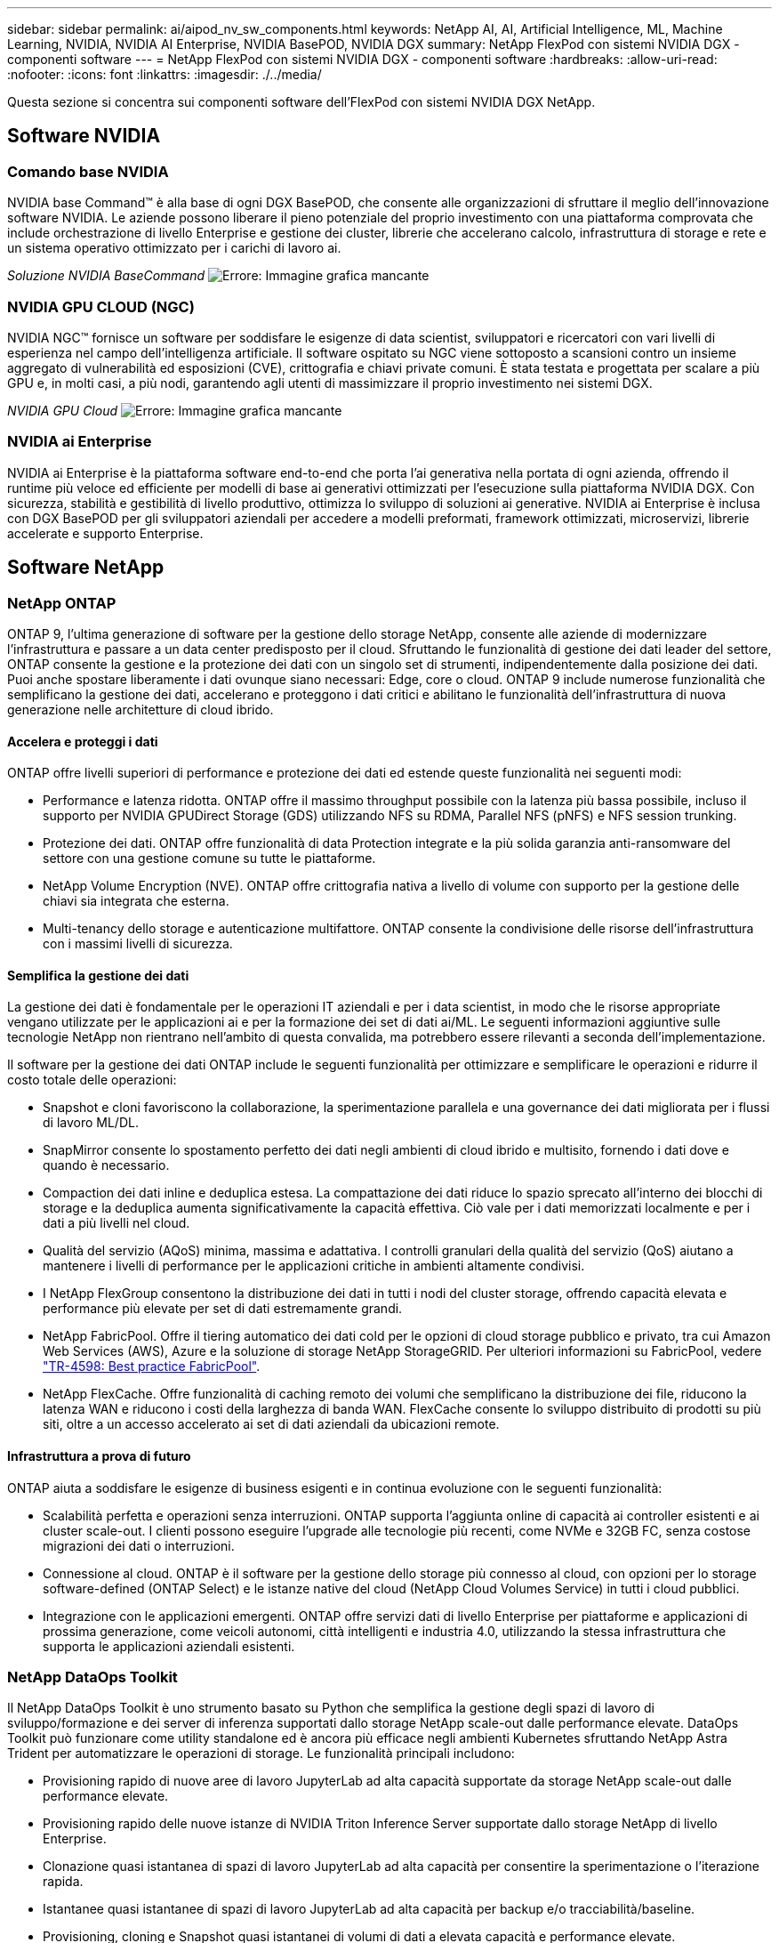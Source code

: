 ---
sidebar: sidebar 
permalink: ai/aipod_nv_sw_components.html 
keywords: NetApp AI, AI, Artificial Intelligence, ML, Machine Learning, NVIDIA, NVIDIA AI Enterprise, NVIDIA BasePOD, NVIDIA DGX 
summary: NetApp FlexPod con sistemi NVIDIA DGX - componenti software 
---
= NetApp FlexPod con sistemi NVIDIA DGX - componenti software
:hardbreaks:
:allow-uri-read: 
:nofooter: 
:icons: font
:linkattrs: 
:imagesdir: ./../media/


[role="lead"]
Questa sezione si concentra sui componenti software dell'FlexPod con sistemi NVIDIA DGX NetApp.



== Software NVIDIA



=== Comando base NVIDIA

NVIDIA base Command&#8482; è alla base di ogni DGX BasePOD, che consente alle organizzazioni di sfruttare il meglio dell'innovazione software NVIDIA. Le aziende possono liberare il pieno potenziale del proprio investimento con una piattaforma comprovata che include orchestrazione di livello Enterprise e gestione dei cluster, librerie che accelerano calcolo, infrastruttura di storage e rete e un sistema operativo ottimizzato per i carichi di lavoro ai.

_Soluzione NVIDIA BaseCommand_
image:aipod_nv_BaseCommand_new.png["Errore: Immagine grafica mancante"]



=== NVIDIA GPU CLOUD (NGC)

NVIDIA NGC™ fornisce un software per soddisfare le esigenze di data scientist, sviluppatori e ricercatori con vari livelli di esperienza nel campo dell'intelligenza artificiale. Il software ospitato su NGC viene sottoposto a scansioni contro un insieme aggregato di vulnerabilità ed esposizioni (CVE), crittografia e chiavi private comuni. È stata testata e progettata per scalare a più GPU e, in molti casi, a più nodi, garantendo agli utenti di massimizzare il proprio investimento nei sistemi DGX.

_NVIDIA GPU Cloud_
image:aipod_nv_ngc.png["Errore: Immagine grafica mancante"]



=== NVIDIA ai Enterprise

NVIDIA ai Enterprise è la piattaforma software end-to-end che porta l'ai generativa nella portata di ogni azienda, offrendo il runtime più veloce ed efficiente per modelli di base ai generativi ottimizzati per l'esecuzione sulla piattaforma NVIDIA DGX. Con sicurezza, stabilità e gestibilità di livello produttivo, ottimizza lo sviluppo di soluzioni ai generative. NVIDIA ai Enterprise è inclusa con DGX BasePOD per gli sviluppatori aziendali per accedere a modelli preformati, framework ottimizzati, microservizi, librerie accelerate e supporto Enterprise.



== Software NetApp



=== NetApp ONTAP

ONTAP 9, l'ultima generazione di software per la gestione dello storage NetApp, consente alle aziende di modernizzare l'infrastruttura e passare a un data center predisposto per il cloud. Sfruttando le funzionalità di gestione dei dati leader del settore, ONTAP consente la gestione e la protezione dei dati con un singolo set di strumenti, indipendentemente dalla posizione dei dati. Puoi anche spostare liberamente i dati ovunque siano necessari: Edge, core o cloud. ONTAP 9 include numerose funzionalità che semplificano la gestione dei dati, accelerano e proteggono i dati critici e abilitano le funzionalità dell'infrastruttura di nuova generazione nelle architetture di cloud ibrido.



==== Accelera e proteggi i dati

ONTAP offre livelli superiori di performance e protezione dei dati ed estende queste funzionalità nei seguenti modi:

* Performance e latenza ridotta. ONTAP offre il massimo throughput possibile con la latenza più bassa possibile, incluso il supporto per NVIDIA GPUDirect Storage (GDS) utilizzando NFS su RDMA, Parallel NFS (pNFS) e NFS session trunking.
* Protezione dei dati. ONTAP offre funzionalità di data Protection integrate e la più solida garanzia anti-ransomware del settore con una gestione comune su tutte le piattaforme.
* NetApp Volume Encryption (NVE). ONTAP offre crittografia nativa a livello di volume con supporto per la gestione delle chiavi sia integrata che esterna.
* Multi-tenancy dello storage e autenticazione multifattore. ONTAP consente la condivisione delle risorse dell'infrastruttura con i massimi livelli di sicurezza.




==== Semplifica la gestione dei dati

La gestione dei dati è fondamentale per le operazioni IT aziendali e per i data scientist, in modo che le risorse appropriate vengano utilizzate per le applicazioni ai e per la formazione dei set di dati ai/ML. Le seguenti informazioni aggiuntive sulle tecnologie NetApp non rientrano nell'ambito di questa convalida, ma potrebbero essere rilevanti a seconda dell'implementazione.

Il software per la gestione dei dati ONTAP include le seguenti funzionalità per ottimizzare e semplificare le operazioni e ridurre il costo totale delle operazioni:

* Snapshot e cloni favoriscono la collaborazione, la sperimentazione parallela e una governance dei dati migliorata per i flussi di lavoro ML/DL.
* SnapMirror consente lo spostamento perfetto dei dati negli ambienti di cloud ibrido e multisito, fornendo i dati dove e quando è necessario.
* Compaction dei dati inline e deduplica estesa. La compattazione dei dati riduce lo spazio sprecato all'interno dei blocchi di storage e la deduplica aumenta significativamente la capacità effettiva. Ciò vale per i dati memorizzati localmente e per i dati a più livelli nel cloud.
* Qualità del servizio (AQoS) minima, massima e adattativa. I controlli granulari della qualità del servizio (QoS) aiutano a mantenere i livelli di performance per le applicazioni critiche in ambienti altamente condivisi.
* I NetApp FlexGroup consentono la distribuzione dei dati in tutti i nodi del cluster storage, offrendo capacità elevata e performance più elevate per set di dati estremamente grandi.
* NetApp FabricPool. Offre il tiering automatico dei dati cold per le opzioni di cloud storage pubblico e privato, tra cui Amazon Web Services (AWS), Azure e la soluzione di storage NetApp StorageGRID. Per ulteriori informazioni su FabricPool, vedere https://www.netapp.com/pdf.html?item=/media/17239-tr4598pdf.pdf["TR-4598: Best practice FabricPool"^].
* NetApp FlexCache. Offre funzionalità di caching remoto dei volumi che semplificano la distribuzione dei file, riducono la latenza WAN e riducono i costi della larghezza di banda WAN. FlexCache consente lo sviluppo distribuito di prodotti su più siti, oltre a un accesso accelerato ai set di dati aziendali da ubicazioni remote.




==== Infrastruttura a prova di futuro

ONTAP aiuta a soddisfare le esigenze di business esigenti e in continua evoluzione con le seguenti funzionalità:

* Scalabilità perfetta e operazioni senza interruzioni. ONTAP supporta l'aggiunta online di capacità ai controller esistenti e ai cluster scale-out. I clienti possono eseguire l'upgrade alle tecnologie più recenti, come NVMe e 32GB FC, senza costose migrazioni dei dati o interruzioni.
* Connessione al cloud. ONTAP è il software per la gestione dello storage più connesso al cloud, con opzioni per lo storage software-defined (ONTAP Select) e le istanze native del cloud (NetApp Cloud Volumes Service) in tutti i cloud pubblici.
* Integrazione con le applicazioni emergenti. ONTAP offre servizi dati di livello Enterprise per piattaforme e applicazioni di prossima generazione, come veicoli autonomi, città intelligenti e industria 4.0, utilizzando la stessa infrastruttura che supporta le applicazioni aziendali esistenti.




=== NetApp DataOps Toolkit

Il NetApp DataOps Toolkit è uno strumento basato su Python che semplifica la gestione degli spazi di lavoro di sviluppo/formazione e dei server di inferenza supportati dallo storage NetApp scale-out dalle performance elevate. DataOps Toolkit può funzionare come utility standalone ed è ancora più efficace negli ambienti Kubernetes sfruttando NetApp Astra Trident per automatizzare le operazioni di storage. Le funzionalità principali includono:

* Provisioning rapido di nuove aree di lavoro JupyterLab ad alta capacità supportate da storage NetApp scale-out dalle performance elevate.
* Provisioning rapido delle nuove istanze di NVIDIA Triton Inference Server supportate dallo storage NetApp di livello Enterprise.
* Clonazione quasi istantanea di spazi di lavoro JupyterLab ad alta capacità per consentire la sperimentazione o l'iterazione rapida.
* Istantanee quasi istantanee di spazi di lavoro JupyterLab ad alta capacità per backup e/o tracciabilità/baseline.
* Provisioning, cloning e Snapshot quasi istantanei di volumi di dati a elevata capacità e performance elevate.




=== NetApp Astra Trident

Astra Trident è un orchestrator di storage open-source completamente supportato per container e distribuzioni Kubernetes, incluso Anthos. Trident funziona con l'intero portfolio storage di NetApp, inclusi NetApp ONTAP, e supporta anche le connessioni NFS, NVMe/TCP e iSCSI. Trident accelera il workflow DevOps consentendo agli utenti finali di eseguire il provisioning e gestire lo storage dai sistemi storage NetApp senza richiedere l'intervento di un amministratore dello storage.
